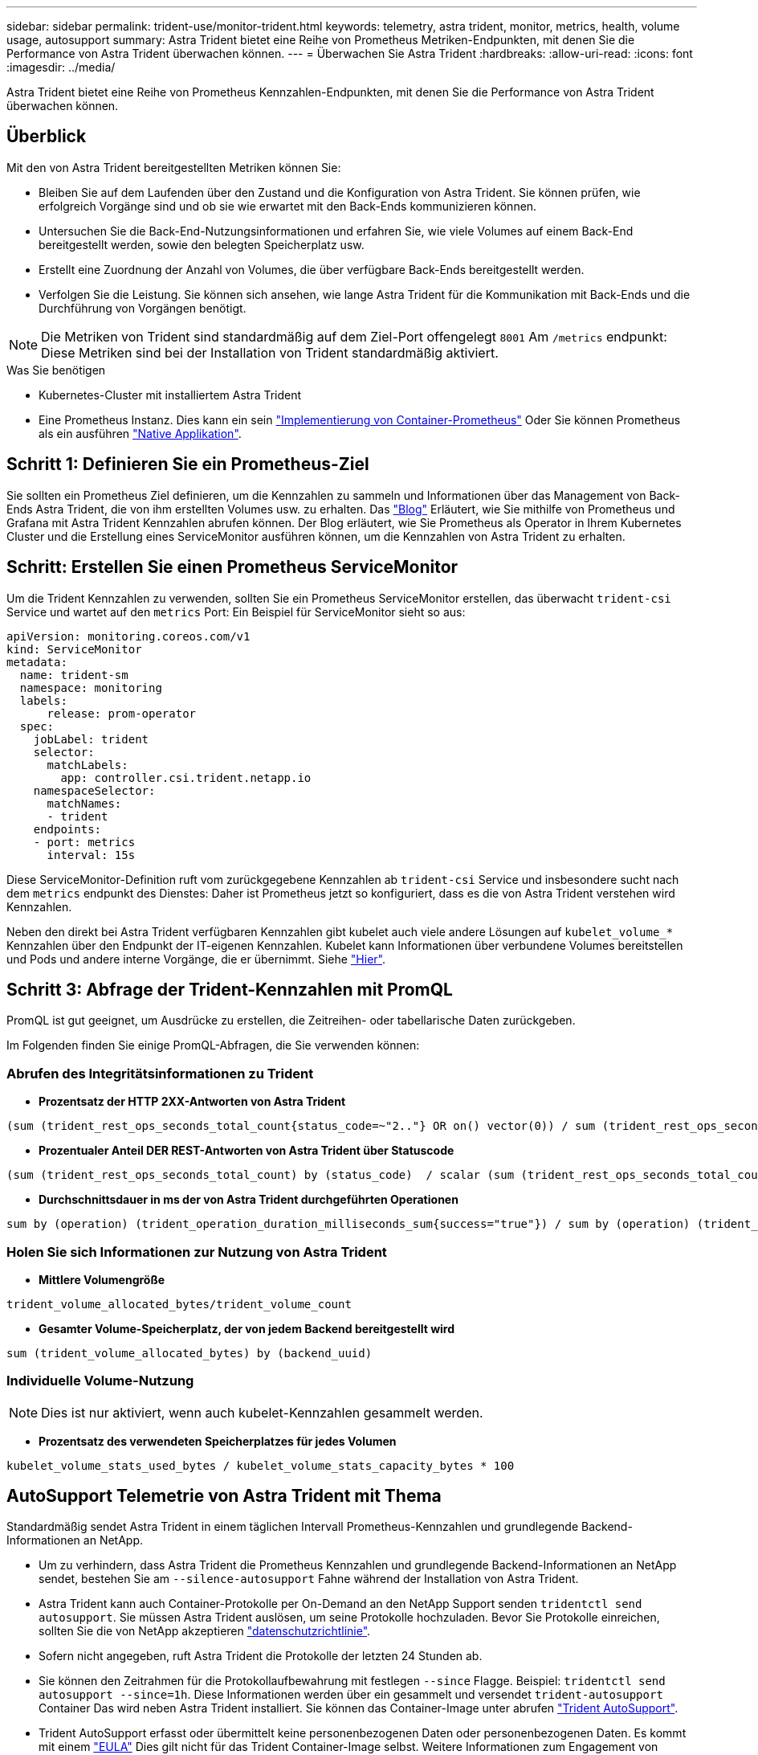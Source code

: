 ---
sidebar: sidebar 
permalink: trident-use/monitor-trident.html 
keywords: telemetry, astra trident, monitor, metrics, health, volume usage, autosupport 
summary: Astra Trident bietet eine Reihe von Prometheus Metriken-Endpunkten, mit denen Sie die Performance von Astra Trident überwachen können. 
---
= Überwachen Sie Astra Trident
:hardbreaks:
:allow-uri-read: 
:icons: font
:imagesdir: ../media/


[role="lead"]
Astra Trident bietet eine Reihe von Prometheus Kennzahlen-Endpunkten, mit denen Sie die Performance von Astra Trident überwachen können.



== Überblick

Mit den von Astra Trident bereitgestellten Metriken können Sie:

* Bleiben Sie auf dem Laufenden über den Zustand und die Konfiguration von Astra Trident. Sie können prüfen, wie erfolgreich Vorgänge sind und ob sie wie erwartet mit den Back-Ends kommunizieren können.
* Untersuchen Sie die Back-End-Nutzungsinformationen und erfahren Sie, wie viele Volumes auf einem Back-End bereitgestellt werden, sowie den belegten Speicherplatz usw.
* Erstellt eine Zuordnung der Anzahl von Volumes, die über verfügbare Back-Ends bereitgestellt werden.
* Verfolgen Sie die Leistung. Sie können sich ansehen, wie lange Astra Trident für die Kommunikation mit Back-Ends und die Durchführung von Vorgängen benötigt.



NOTE: Die Metriken von Trident sind standardmäßig auf dem Ziel-Port offengelegt `8001` Am `/metrics` endpunkt: Diese Metriken sind bei der Installation von Trident standardmäßig aktiviert.

.Was Sie benötigen
* Kubernetes-Cluster mit installiertem Astra Trident
* Eine Prometheus Instanz. Dies kann ein sein https://github.com/prometheus-operator/prometheus-operator["Implementierung von Container-Prometheus"^] Oder Sie können Prometheus als ein ausführen https://prometheus.io/download/["Native Applikation"^].




== Schritt 1: Definieren Sie ein Prometheus-Ziel

Sie sollten ein Prometheus Ziel definieren, um die Kennzahlen zu sammeln und Informationen über das Management von Back-Ends Astra Trident, die von ihm erstellten Volumes usw. zu erhalten. Das https://netapp.io/2020/02/20/prometheus-and-trident/["Blog"^] Erläutert, wie Sie mithilfe von Prometheus und Grafana mit Astra Trident Kennzahlen abrufen können. Der Blog erläutert, wie Sie Prometheus als Operator in Ihrem Kubernetes Cluster und die Erstellung eines ServiceMonitor ausführen können, um die Kennzahlen von Astra Trident zu erhalten.



== Schritt: Erstellen Sie einen Prometheus ServiceMonitor

Um die Trident Kennzahlen zu verwenden, sollten Sie ein Prometheus ServiceMonitor erstellen, das überwacht `trident-csi` Service und wartet auf den `metrics` Port: Ein Beispiel für ServiceMonitor sieht so aus:

[listing]
----
apiVersion: monitoring.coreos.com/v1
kind: ServiceMonitor
metadata:
  name: trident-sm
  namespace: monitoring
  labels:
      release: prom-operator
  spec:
    jobLabel: trident
    selector:
      matchLabels:
        app: controller.csi.trident.netapp.io
    namespaceSelector:
      matchNames:
      - trident
    endpoints:
    - port: metrics
      interval: 15s
----
Diese ServiceMonitor-Definition ruft vom zurückgegebene Kennzahlen ab `trident-csi` Service und insbesondere sucht nach dem `metrics` endpunkt des Dienstes: Daher ist Prometheus jetzt so konfiguriert, dass es die von Astra Trident verstehen wird
Kennzahlen.

Neben den direkt bei Astra Trident verfügbaren Kennzahlen gibt kubelet auch viele andere Lösungen auf `kubelet_volume_*` Kennzahlen über den Endpunkt der IT-eigenen Kennzahlen. Kubelet kann Informationen über verbundene Volumes bereitstellen und Pods und andere interne Vorgänge, die er übernimmt. Siehe https://kubernetes.io/docs/concepts/cluster-administration/monitoring/["Hier"^].



== Schritt 3: Abfrage der Trident-Kennzahlen mit PromQL

PromQL ist gut geeignet, um Ausdrücke zu erstellen, die Zeitreihen- oder tabellarische Daten zurückgeben.

Im Folgenden finden Sie einige PromQL-Abfragen, die Sie verwenden können:



=== Abrufen des Integritätsinformationen zu Trident

* **Prozentsatz der HTTP 2XX-Antworten von Astra Trident**


[listing]
----
(sum (trident_rest_ops_seconds_total_count{status_code=~"2.."} OR on() vector(0)) / sum (trident_rest_ops_seconds_total_count)) * 100
----
* **Prozentualer Anteil DER REST-Antworten von Astra Trident über Statuscode**


[listing]
----
(sum (trident_rest_ops_seconds_total_count) by (status_code)  / scalar (sum (trident_rest_ops_seconds_total_count))) * 100
----
* **Durchschnittsdauer in ms der von Astra Trident durchgeführten Operationen**


[listing]
----
sum by (operation) (trident_operation_duration_milliseconds_sum{success="true"}) / sum by (operation) (trident_operation_duration_milliseconds_count{success="true"})
----


=== Holen Sie sich Informationen zur Nutzung von Astra Trident

* **Mittlere Volumengröße**


[listing]
----
trident_volume_allocated_bytes/trident_volume_count
----
* **Gesamter Volume-Speicherplatz, der von jedem Backend bereitgestellt wird**


[listing]
----
sum (trident_volume_allocated_bytes) by (backend_uuid)
----


=== Individuelle Volume-Nutzung


NOTE: Dies ist nur aktiviert, wenn auch kubelet-Kennzahlen gesammelt werden.

* **Prozentsatz des verwendeten Speicherplatzes für jedes Volumen**


[listing]
----
kubelet_volume_stats_used_bytes / kubelet_volume_stats_capacity_bytes * 100
----


== AutoSupport Telemetrie von Astra Trident mit Thema

Standardmäßig sendet Astra Trident in einem täglichen Intervall Prometheus-Kennzahlen und grundlegende Backend-Informationen an NetApp.

* Um zu verhindern, dass Astra Trident die Prometheus Kennzahlen und grundlegende Backend-Informationen an NetApp sendet, bestehen Sie am `--silence-autosupport` Fahne während der Installation von Astra Trident.
* Astra Trident kann auch Container-Protokolle per On-Demand an den NetApp Support senden `tridentctl send autosupport`. Sie müssen Astra Trident auslösen, um seine Protokolle hochzuladen. Bevor Sie Protokolle einreichen, sollten Sie die von NetApp akzeptieren
https://www.netapp.com/company/legal/privacy-policy/["datenschutzrichtlinie"^].
* Sofern nicht angegeben, ruft Astra Trident die Protokolle der letzten 24 Stunden ab.
* Sie können den Zeitrahmen für die Protokollaufbewahrung mit festlegen `--since` Flagge. Beispiel: `tridentctl send autosupport --since=1h`. Diese Informationen werden über ein gesammelt und versendet `trident-autosupport` Container
Das wird neben Astra Trident installiert. Sie können das Container-Image unter abrufen https://hub.docker.com/r/netapp/trident-autosupport["Trident AutoSupport"^].
* Trident AutoSupport erfasst oder übermittelt keine personenbezogenen Daten oder personenbezogenen Daten. Es kommt mit einem https://www.netapp.com/us/media/enduser-license-agreement-worldwide.pdf["EULA"^] Dies gilt nicht für das Trident Container-Image selbst. Weitere Informationen zum Engagement von NetApp für Datensicherheit und Vertrauen https://www.netapp.com/us/company/trust-center/index.aspx["Hier"^].


Eine von Astra Trident gesendete Beispiellast sieht folgendermaßen aus:

[listing]
----
---
items:
- backendUUID: ff3852e1-18a5-4df4-b2d3-f59f829627ed
  protocol: file
  config:
    version: 1
    storageDriverName: ontap-nas
    debug: false
    debugTraceFlags:
    disableDelete: false
    serialNumbers:
    - nwkvzfanek_SN
    limitVolumeSize: ''
  state: online
  online: true

----
* Die AutoSupport Meldungen werden an den AutoSupport Endpunkt von NetApp gesendet. Wenn Sie zum Speichern von Container-Images eine private Registrierung verwenden, können Sie das verwenden `--image-registry` Flagge.
* Sie können auch Proxy-URLs konfigurieren, indem Sie die Installation YAML-Dateien erstellen. Dies kann mit erfolgen `tridentctl install --generate-custom-yaml` So erstellen Sie die YAML-Dateien und fügen die hinzu `--proxy-url` Argument für das `trident-autosupport` Container in `trident-deployment.yaml`.




== Deaktivieren Sie Astra Trident Metriken

Um**-Metriken von der Meldung zu deaktivieren, sollten Sie benutzerdefinierte YAML generieren (mit dem `--generate-custom-yaml` Markieren) und bearbeiten, um die zu entfernen `--metrics` Flagge wird für das aufgerufen `trident-main`
Container:
